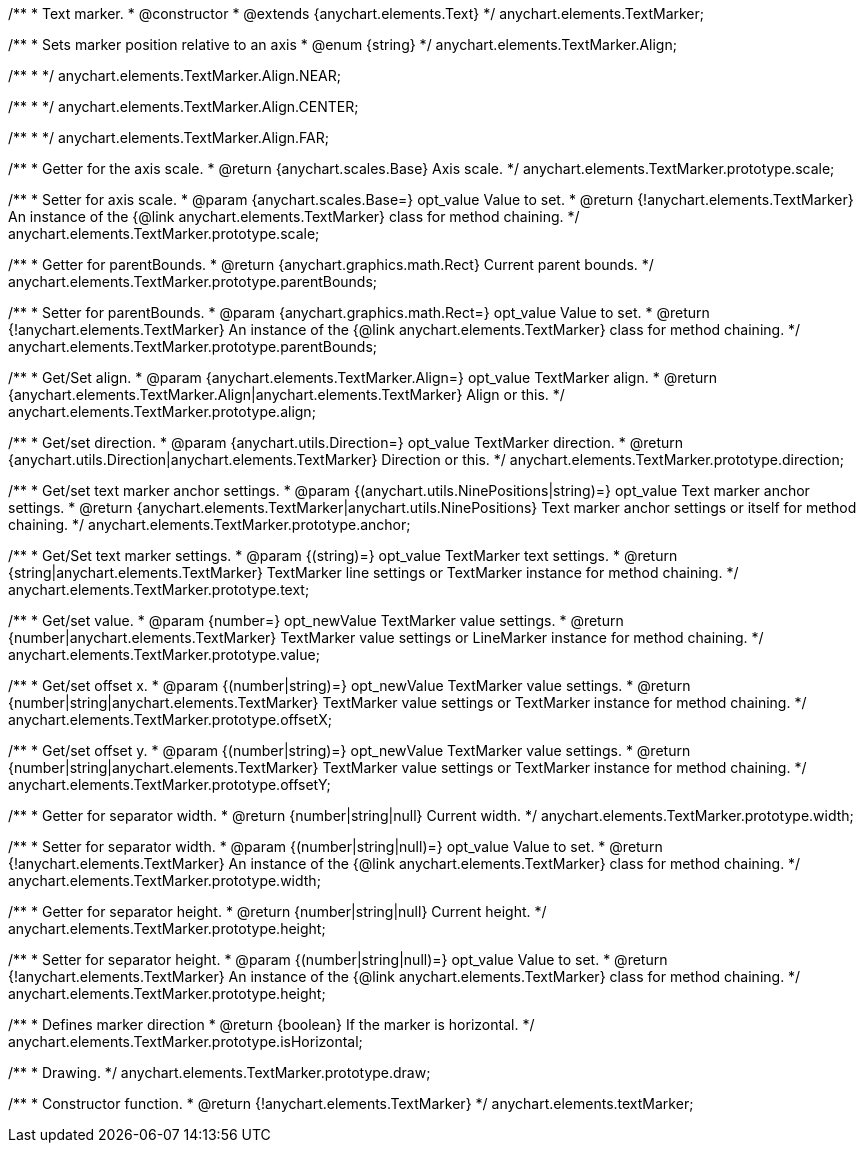 /**
 * Text marker.
 * @constructor
 * @extends {anychart.elements.Text}
 */
anychart.elements.TextMarker;

/**
 * Sets marker position relative to an axis
 * @enum {string}
 */
anychart.elements.TextMarker.Align;

/**
 *
 */
anychart.elements.TextMarker.Align.NEAR;

/**
 *
 */
anychart.elements.TextMarker.Align.CENTER;

/**
 *
 */
anychart.elements.TextMarker.Align.FAR;

/**
 * Getter for the axis scale.
 * @return {anychart.scales.Base} Axis scale.
 */
anychart.elements.TextMarker.prototype.scale;

/**
 * Setter for axis scale.
 * @param {anychart.scales.Base=} opt_value Value to set.
 * @return {!anychart.elements.TextMarker} An instance of the {@link anychart.elements.TextMarker} class for method chaining.
 */
anychart.elements.TextMarker.prototype.scale;

/**
 * Getter for parentBounds.
 * @return {anychart.graphics.math.Rect} Current parent bounds.
 */
anychart.elements.TextMarker.prototype.parentBounds;

/**
 * Setter for parentBounds.
 * @param {anychart.graphics.math.Rect=} opt_value Value to set.
 * @return {!anychart.elements.TextMarker} An instance of the {@link anychart.elements.TextMarker} class for method chaining.
 */
anychart.elements.TextMarker.prototype.parentBounds;

/**
 * Get/Set align.
 * @param {anychart.elements.TextMarker.Align=} opt_value TextMarker align.
 * @return {anychart.elements.TextMarker.Align|anychart.elements.TextMarker} Align or this.
 */
anychart.elements.TextMarker.prototype.align;

/**
 * Get/set direction.
 * @param {anychart.utils.Direction=} opt_value TextMarker direction.
 * @return {anychart.utils.Direction|anychart.elements.TextMarker} Direction or this.
 */
anychart.elements.TextMarker.prototype.direction;

/**
 * Get/set text marker anchor settings.
 * @param {(anychart.utils.NinePositions|string)=} opt_value Text marker anchor settings.
 * @return {anychart.elements.TextMarker|anychart.utils.NinePositions} Text marker anchor settings or itself for method chaining.
 */
anychart.elements.TextMarker.prototype.anchor;

/**
 * Get/Set text marker settings.
 * @param {(string)=} opt_value TextMarker text settings.
 * @return {string|anychart.elements.TextMarker} TextMarker line settings or TextMarker instance for method chaining.
 */
anychart.elements.TextMarker.prototype.text;

/**
 * Get/set value.
 * @param {number=} opt_newValue TextMarker value settings.
 * @return {number|anychart.elements.TextMarker} TextMarker value settings or LineMarker instance for method chaining.
 */
anychart.elements.TextMarker.prototype.value;

/**
 * Get/set offset x.
 * @param {(number|string)=} opt_newValue TextMarker value settings.
 * @return {number|string|anychart.elements.TextMarker} TextMarker value settings or TextMarker instance for method chaining.
 */
anychart.elements.TextMarker.prototype.offsetX;

/**
 * Get/set offset y.
 * @param {(number|string)=} opt_newValue TextMarker value settings.
 * @return {number|string|anychart.elements.TextMarker} TextMarker value settings or TextMarker instance for method chaining.
 */
anychart.elements.TextMarker.prototype.offsetY;

/**
 * Getter for separator width.
 * @return {number|string|null} Current width.
 */
anychart.elements.TextMarker.prototype.width;

/**
 * Setter for separator width.
 * @param {(number|string|null)=} opt_value Value to set.
 * @return {!anychart.elements.TextMarker} An instance of the {@link anychart.elements.TextMarker} class for method chaining.
 */
anychart.elements.TextMarker.prototype.width;

/**
 * Getter for separator height.
 * @return {number|string|null} Current height.
 */
anychart.elements.TextMarker.prototype.height;

/**
 * Setter for separator height.
 * @param {(number|string|null)=} opt_value Value to set.
 * @return {!anychart.elements.TextMarker} An instance of the {@link anychart.elements.TextMarker} class for method chaining.
 */
anychart.elements.TextMarker.prototype.height;

/**
 * Defines marker direction
 * @return {boolean} If the marker is horizontal.
 */
anychart.elements.TextMarker.prototype.isHorizontal;

/**
 * Drawing.
 */
anychart.elements.TextMarker.prototype.draw;

/**
 * Constructor function.
 * @return {!anychart.elements.TextMarker}
 */
anychart.elements.textMarker;

